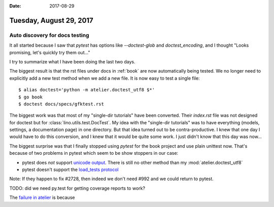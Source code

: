 :date: 2017-08-29

========================
Tuesday, August 29, 2017
========================

Auto discovery for docs testing
===============================

It all started because I saw that `pytest` has options like
`--doctest-glob` and `doctest_encoding`, and I thought "Looks
promising, let's quickly try them out..."

I try to summarize what I have been doing the last two days.

The biggest result is that the rst files under docs in :ref:`book` are
now automatically being tested. We no longer need to explicitly add a
new test method when we add a new file. It is now easy to test a
single file::

      $ alias doctest='python -m atelier.doctest_utf8 $*'
      $ go book
      $ doctest docs/specs/gfktest.rst
  
The biggest work was that most of my "single-dir tutorials" have been
converted. Their `index.rst` file was not designed for doctest but for
:class:`lino.utils.test.DocTest`.  My idea with the "single-dir
tutorials" was to have everything (models, settings, a documentation
page) in one directory. But that idea turned out to be
contra-productive. I knew that one day I would have to do this
conversion, and I knew that it would be quite some work. I just didn't
know that this day was now...
  
The biggest surprise was that I finally stopped using `pytest` for the
book project and use plain unittest now.  That's because of two
problems in pytest which seem to be show stoppers in our case:

- pytest does *not* support `unicode output
  <https://github.com/pytest-dev/pytest/issues/2728>`__.
  There is still no other method than my :mod:`atelier.doctest_utf8`

- pytest doesn't support the `load_tests protocol
  <https://github.com/pytest-dev/pytest/issues/992>`__
 
Note: If they happen to fix #2728, then indeed we don't need #992 and
we could return to pytest.

TODO: did we need py.test for getting coverage reports to work?

The `failure in atelier
<https://travis-ci.org/lino-framework/atelier/jobs/269866530>`__
is because 
